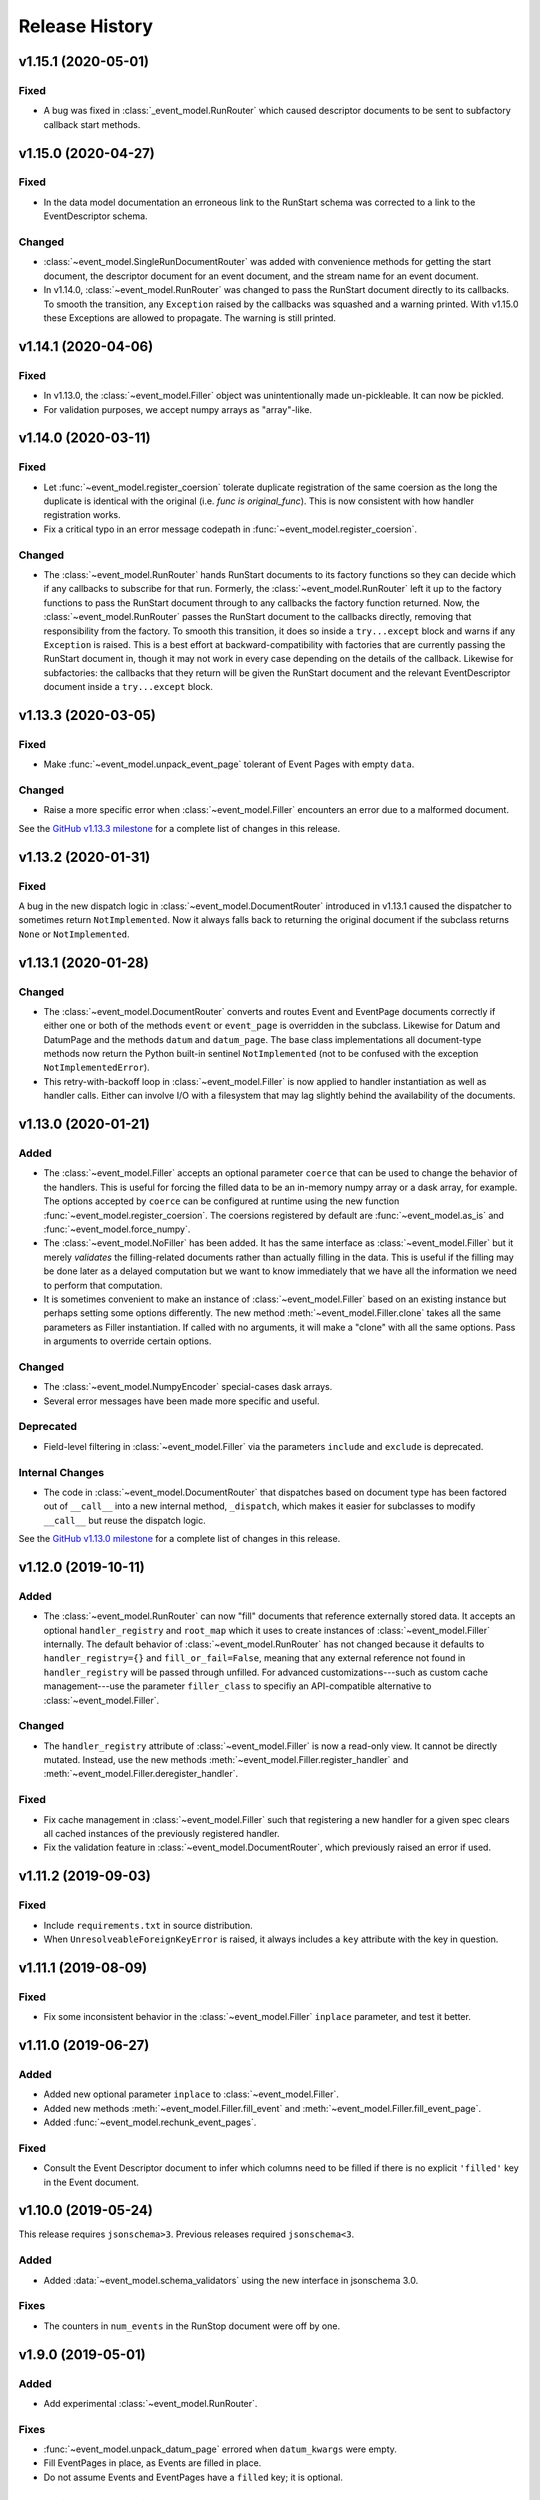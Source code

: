 ***************
Release History
***************

v1.15.1 (2020-05-01)
====================

Fixed
-----

* A bug was fixed in :class:`_event_model.RunRouter` which caused descriptor
  documents to be sent to subfactory callback start methods.


v1.15.0 (2020-04-27)
====================

Fixed
-----

* In the data model documentation an erroneous link to the RunStart schema
  was corrected to a link to the EventDescriptor schema.

Changed
-------

* :class:`~event_model.SingleRunDocumentRouter` was added with convenience
  methods for getting the start document, the descriptor document for an event
  document, and the stream name for an event document.
* In v1.14.0, :class:`~event_model.RunRouter` was changed to pass the
  RunStart document directly to its callbacks. To smooth the transition, any
  ``Exception`` raised by the callbacks was squashed and a warning printed. With
  v1.15.0 these Exceptions are allowed to propagate. The warning is still
  printed.


v1.14.1 (2020-04-06)
====================

Fixed
-----

* In v1.13.0, the :class:`~event_model.Filler` object was unintentionally made
  un-pickleable. It can now be pickled.
* For validation purposes, we accept numpy arrays as "array"-like.


v1.14.0 (2020-03-11)
====================

Fixed
-----

* Let :func:`~event_model.register_coersion` tolerate duplicate registration of
  the same coersion as the long the duplicate is identical with the original
  (i.e. `func is original_func`). This is now consistent with how handler
  registration works.
* Fix a critical typo in an error message codepath in
  :func:`~event_model.register_coersion`.

Changed
-------

* The :class:`~event_model.RunRouter` hands RunStart documents to its factory
  functions so they can decide which if any callbacks to subscribe for that
  run. Formerly, the :class:`~event_model.RunRouter` left it up to the factory
  functions to pass the RunStart document through to any callbacks the factory
  function returned. Now, the :class:`~event_model.RunRouter` passes the
  RunStart document to the callbacks directly, removing that responsibility
  from the factory.  To smooth this transition, it does so inside a
  ``try...except`` block and warns if any ``Exception`` is raised. This is a best
  effort at backward-compatibility with factories that are currently passing
  the RunStart document in, though it may not work in every case depending on
  the details of the callback. Likewise for subfactories: the callbacks that
  they return will be given the RunStart document and the relevant
  EventDescriptor document inside a ``try...except`` block.

v1.13.3 (2020-03-05)
====================

Fixed
-----

* Make :func:`~event_model.unpack_event_page` tolerant of Event Pages with
  empty ``data``.

Changed
-------

* Raise a more specific error when :class:`~event_model.Filler` encounters
  an error due to a malformed document.

See the
`GitHub v1.13.3 milestone <https://github.com/bluesky/event-model/milestone/6>`_
for a complete list of changes in this release.

v1.13.2 (2020-01-31)
====================

Fixed
-----

A bug in the new dispatch logic in :class:`~event_model.DocumentRouter`
introduced in v1.13.1 caused the dispatcher to sometimes return
``NotImplemented``. Now it always falls back to returning the original document
if the subclass returns ``None`` or ``NotImplemented``.

v1.13.1 (2020-01-28)
====================

Changed
-------

* The :class:`~event_model.DocumentRouter` converts and routes Event and
  EventPage documents correctly if either one or both of the methods
  ``event`` or ``event_page`` is overridden in the subclass. Likewise for Datum
  and DatumPage and the methods ``datum`` and ``datum_page``. The base class
  implementations all document-type methods now return the Python built-in
  sentinel ``NotImplemented`` (not to be confused with the exception
  ``NotImplementedError``).
* This retry-with-backoff loop in :class:`~event_model.Filler` is now applied
  to handler instantiation as well as handler calls. Either can involve I/O
  with a filesystem that may lag slightly behind the availability of the
  documents.

v1.13.0 (2020-01-21)
====================

Added
-----

* The :class:`~event_model.Filler` accepts an optional parameter ``coerce`` that
  can be used to change the behavior of the handlers. This is useful for
  forcing the filled data to be an in-memory numpy array or a dask array, for
  example. The options accepted by ``coerce`` can be configured at runtime
  using the new function :func:`~event_model.register_coersion`. The coersions
  registered by default are :func:`~event_model.as_is` and
  :func:`~event_model.force_numpy`.
* The :class:`~event_model.NoFiller` has been added. It has the same interface
  as :class:`~event_model.Filler` but it merely *validates* the filling-related
  documents rather than actually filling in the data. This is useful if the
  filling may be done later as a delayed computation but we want to know
  immediately that we have all the information we need to perform that
  computation.
* It is sometimes convenient to make an instance of
  :class:`~event_model.Filler` based on an existing instance but perhaps
  setting some options differently. The new method
  :meth:`~event_model.Filler.clone` takes all the same parameters as Filler
  instantiation. If called with no arguments, it will make a "clone" with all
  the same options. Pass in arguments to override certain options.

Changed
-------

* The :class:`~event_model.NumpyEncoder` special-cases dask arrays.
* Several error messages have been made more specific and useful.

Deprecated
----------

* Field-level filtering in :class:`~event_model.Filler` via the parameters
  ``include`` and ``exclude`` is deprecated.

Internal Changes
----------------

* The code in :class:`~event_model.DocumentRouter` that dispatches based on
  document type has been factored out of ``__call__`` into a new internal
  method, ``_dispatch``, which makes it easier for subclasses to modify
  ``__call__`` but reuse the dispatch logic.

See the
`GitHub v1.13.0 milestone <https://github.com/bluesky/event-model/milestone/3>`_
for a complete list of changes in this release.

v1.12.0 (2019-10-11)
====================

Added
-----

* The :class:`~event_model.RunRouter` can now "fill" documents that reference
  externally stored data. It accepts an optional ``handler_registry`` and
  ``root_map`` which it uses to create instances of
  :class:`~event_model.Filler` internally. The default behavior of
  :class:`~event_model.RunRouter` has not changed because it defaults to
  ``handler_registry={}`` and ``fill_or_fail=False``, meaning that any external
  reference not found in ``handler_registry`` will be passed through unfilled.
  For advanced customizations---such as custom cache management---use the
  parameter ``filler_class`` to specifiy an API-compatible alternative to
  :class:`~event_model.Filler`.

Changed
-------

* The ``handler_registry`` attribute of :class:`~event_model.Filler` is now a
  read-only view. It cannot be directly mutated. Instead, use the new methods
  :meth:`~event_model.Filler.register_handler` and
  :meth:`~event_model.Filler.deregister_handler`.

Fixed
-----

* Fix cache management in :class:`~event_model.Filler` such that registering a
  new handler for a given spec clears all cached instances of the previously
  registered handler.
* Fix the validation feature in :class:`~event_model.DocumentRouter`, which
  previously raised an error if used.

v1.11.2 (2019-09-03)
====================

Fixed
-----

* Include ``requirements.txt`` in source distribution.
* When ``UnresolveableForeignKeyError`` is raised, it always includes a ``key``
  attribute with the key in question.

v1.11.1 (2019-08-09)
====================

Fixed
-----

* Fix some inconsistent behavior in the :class:`~event_model.Filler` ``inplace``
  parameter, and test it better.

v1.11.0 (2019-06-27)
====================

Added
-----

* Added new optional parameter ``inplace`` to :class:`~event_model.Filler`.
* Added new methods :meth:`~event_model.Filler.fill_event` and
  :meth:`~event_model.Filler.fill_event_page`.
* Added :func:`~event_model.rechunk_event_pages`.

Fixed
-----

* Consult the Event Descriptor document to infer which columns need to be
  filled if there is no explicit ``'filled'`` key in the Event document.

v1.10.0 (2019-05-24)
====================

This release requires ``jsonschema>3``. Previous releases required
``jsonschema<3``.

Added
-----
* Added :data:`~event_model.schema_validators` using the new interface in
  jsonschema 3.0.

Fixes
-----
* The counters in ``num_events`` in the RunStop document were off by one.

v1.9.0 (2019-05-01)
===================

Added
-----
* Add experimental :class:`~event_model.RunRouter`.

Fixes
-----
* :func:`~event_model.unpack_datum_page` errored when ``datum_kwargs`` were
  empty.
* Fill EventPages in place, as Events are filled in place.
* Do not assume Events and EventPages have a ``filled`` key; it is optional.

v1.8.3 (2019-03-28)
===================

Fixes
-----
* Add ``'configuration'`` to :ref:`EventDescriptor <descriptor>` schema.
* Fix path semantics and be robust against empty ``'filled'``.
* Fix sequence numbers in :func:`~event_model.compose_descriptor`.
* Fix a typo which made ``'num_events'`` always empty.


v1.8.2 (2019-03-08)
===================

Fix setup.py meta-data to include ``python_requires``.  This prevents
the wheels from being installed on python < 3.6.


v1.8.0 (2019-03-05)
===================

Added
-----
* This documentation!
* Schemas for :ref:`EventPage <event_page>` and :ref:`DatumPage <datum_page>`
* :class:`~event_model.DocumentRouter`, a useful utility adapted from bluesky's
  :class:`CallbackBase`
* :class:`~event_model.Filler`
* :func:`~event_model.verify_filled`
* :func:`~event_model.sanitize_doc` and :class:`~event_model.NumpyEncoder`

v1.7.0 (2019-01-03)
===================

Added
-----

* The DataKey in an EventDescriptors may contain a 'dims' key, providing names
  for each dimension of the data.
* Convenience functions for composing valid documents have been added. These
  are experimental and may change in a future release in a
  non-backward-compatible way.
